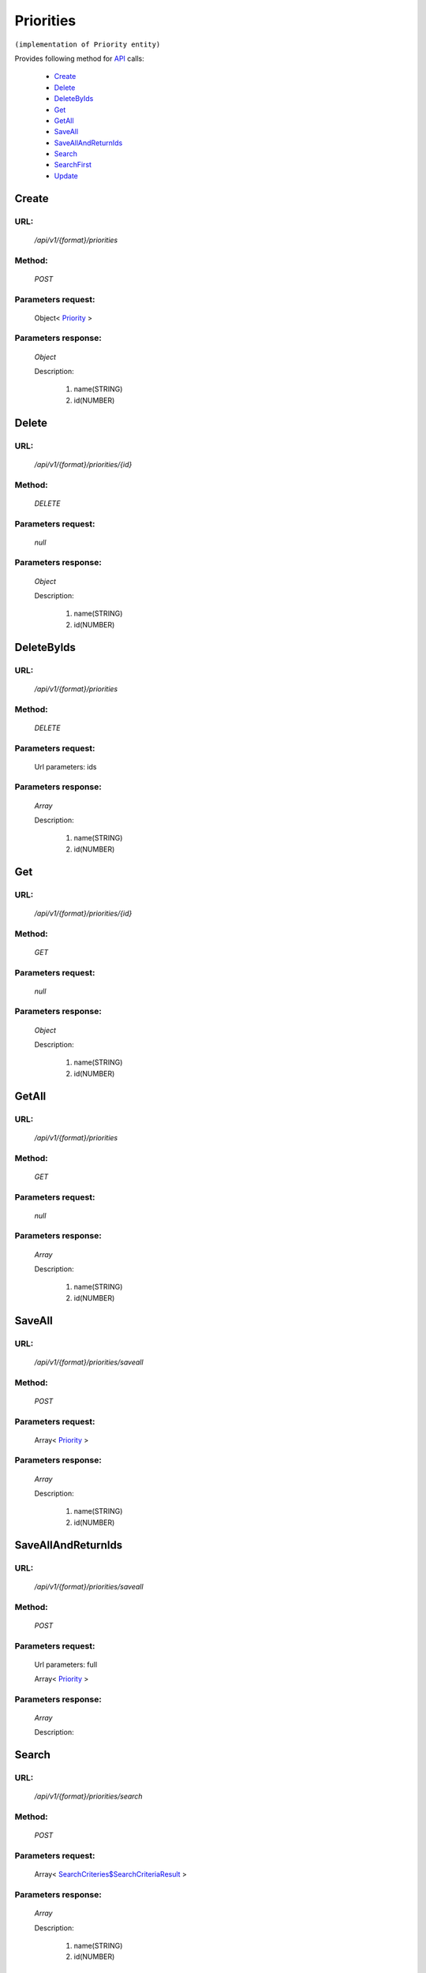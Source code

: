 Priorities
==========

``(implementation of Priority entity)``

Provides following method for `API <index.html>`_ calls:

    * `Create`_
    * `Delete`_
    * `DeleteByIds`_
    * `Get`_
    * `GetAll`_
    * `SaveAll`_
    * `SaveAllAndReturnIds`_
    * `Search`_
    * `SearchFirst`_
    * `Update`_

.. _`Create`:

Create
------

URL:
~~~~
    */api/v1/{format}/priorities*

Method:
~~~~~~~
    *POST*

Parameters request:
~~~~~~~~~~~~~~~~~~~
    Object< `Priority <http://docs.ivis.se/en/latest/api/entities/Priority.html>`_ >

Parameters response:
~~~~~~~~~~~~~~~~~~~~
    *Object*

    Description:

        #. name(STRING)
        #. id(NUMBER)

.. _`Delete`:

Delete
------

URL:
~~~~
    */api/v1/{format}/priorities/{id}*

Method:
~~~~~~~
    *DELETE*

Parameters request:
~~~~~~~~~~~~~~~~~~~
    *null*

Parameters response:
~~~~~~~~~~~~~~~~~~~~
    *Object*

    Description:

        #. name(STRING)
        #. id(NUMBER)

.. _`DeleteByIds`:

DeleteByIds
-----------

URL:
~~~~
    */api/v1/{format}/priorities*

Method:
~~~~~~~
    *DELETE*

Parameters request:
~~~~~~~~~~~~~~~~~~~
    Url parameters: ids

Parameters response:
~~~~~~~~~~~~~~~~~~~~
    *Array*

    Description:

        #. name(STRING)
        #. id(NUMBER)

.. _`Get`:

Get
---

URL:
~~~~
    */api/v1/{format}/priorities/{id}*

Method:
~~~~~~~
    *GET*

Parameters request:
~~~~~~~~~~~~~~~~~~~
    *null*

Parameters response:
~~~~~~~~~~~~~~~~~~~~
    *Object*

    Description:

        #. name(STRING)
        #. id(NUMBER)

.. _`GetAll`:

GetAll
------

URL:
~~~~
    */api/v1/{format}/priorities*

Method:
~~~~~~~
    *GET*

Parameters request:
~~~~~~~~~~~~~~~~~~~
    *null*

Parameters response:
~~~~~~~~~~~~~~~~~~~~
    *Array*

    Description:

        #. name(STRING)
        #. id(NUMBER)

.. _`SaveAll`:

SaveAll
-------

URL:
~~~~
    */api/v1/{format}/priorities/saveall*

Method:
~~~~~~~
    *POST*

Parameters request:
~~~~~~~~~~~~~~~~~~~
    Array< `Priority <http://docs.ivis.se/en/latest/api/entities/Priority.html>`_ >

Parameters response:
~~~~~~~~~~~~~~~~~~~~
    *Array*

    Description:

        #. name(STRING)
        #. id(NUMBER)

.. _`SaveAllAndReturnIds`:

SaveAllAndReturnIds
-------------------

URL:
~~~~
    */api/v1/{format}/priorities/saveall*

Method:
~~~~~~~
    *POST*

Parameters request:
~~~~~~~~~~~~~~~~~~~
    Url parameters: full

    Array< `Priority <http://docs.ivis.se/en/latest/api/entities/Priority.html>`_ >

Parameters response:
~~~~~~~~~~~~~~~~~~~~
    *Array*

    Description:


.. _`Search`:

Search
------

URL:
~~~~
    */api/v1/{format}/priorities/search*

Method:
~~~~~~~
    *POST*

Parameters request:
~~~~~~~~~~~~~~~~~~~
    Array< `SearchCriteries$SearchCriteriaResult <http://docs.ivis.se/en/latest/api/entities/SearchCriteries$SearchCriteriaResult.html>`_ >

Parameters response:
~~~~~~~~~~~~~~~~~~~~
    *Array*

    Description:

        #. name(STRING)
        #. id(NUMBER)

.. _`SearchFirst`:

SearchFirst
-----------

URL:
~~~~
    */api/v1/{format}/priorities/search/first*

Method:
~~~~~~~
    *POST*

Parameters request:
~~~~~~~~~~~~~~~~~~~
    Array< `SearchCriteries$SearchCriteriaResult <http://docs.ivis.se/en/latest/api/entities/SearchCriteries$SearchCriteriaResult.html>`_ >

Parameters response:
~~~~~~~~~~~~~~~~~~~~
    *Object*

    Description:

        #. name(STRING)
        #. id(NUMBER)

.. _`Update`:

Update
------

URL:
~~~~
    */api/v1/{format}/priorities/{id}*

Method:
~~~~~~~
    *PUT*

Parameters request:
~~~~~~~~~~~~~~~~~~~
    Object< `Priority <http://docs.ivis.se/en/latest/api/entities/Priority.html>`_ >

Parameters response:
~~~~~~~~~~~~~~~~~~~~
    *Object*

    Description:

        #. name(STRING)
        #. id(NUMBER)

